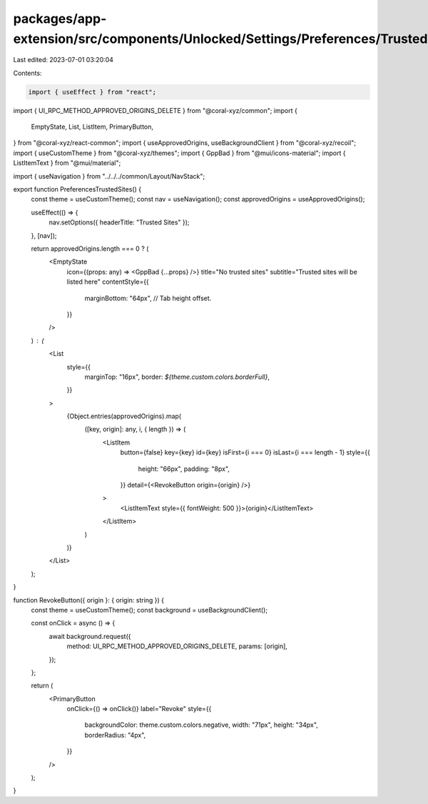 packages/app-extension/src/components/Unlocked/Settings/Preferences/TrustedSites.tsx
====================================================================================

Last edited: 2023-07-01 03:20:04

Contents:

.. code-block:: tsx

    import { useEffect } from "react";
import { UI_RPC_METHOD_APPROVED_ORIGINS_DELETE } from "@coral-xyz/common";
import {
  EmptyState,
  List,
  ListItem,
  PrimaryButton,
} from "@coral-xyz/react-common";
import { useApprovedOrigins, useBackgroundClient } from "@coral-xyz/recoil";
import { useCustomTheme } from "@coral-xyz/themes";
import { GppBad } from "@mui/icons-material";
import { ListItemText } from "@mui/material";

import { useNavigation } from "../../../common/Layout/NavStack";

export function PreferencesTrustedSites() {
  const theme = useCustomTheme();
  const nav = useNavigation();
  const approvedOrigins = useApprovedOrigins();

  useEffect(() => {
    nav.setOptions({ headerTitle: "Trusted Sites" });
  }, [nav]);

  return approvedOrigins.length === 0 ? (
    <EmptyState
      icon={(props: any) => <GppBad {...props} />}
      title="No trusted sites"
      subtitle="Trusted sites will be listed here"
      contentStyle={{
        marginBottom: "64px", // Tab height offset.
      }}
    />
  ) : (
    <List
      style={{
        marginTop: "16px",
        border: `${theme.custom.colors.borderFull}`,
      }}
    >
      {Object.entries(approvedOrigins).map(
        ([key, origin]: any, i, { length }) => (
          <ListItem
            button={false}
            key={key}
            id={key}
            isFirst={i === 0}
            isLast={i === length - 1}
            style={{
              height: "66px",
              padding: "8px",
            }}
            detail={<RevokeButton origin={origin} />}
          >
            <ListItemText style={{ fontWeight: 500 }}>{origin}</ListItemText>
          </ListItem>
        )
      )}
    </List>
  );
}

function RevokeButton({ origin }: { origin: string }) {
  const theme = useCustomTheme();
  const background = useBackgroundClient();

  const onClick = async () => {
    await background.request({
      method: UI_RPC_METHOD_APPROVED_ORIGINS_DELETE,
      params: [origin],
    });
  };

  return (
    <PrimaryButton
      onClick={() => onClick()}
      label="Revoke"
      style={{
        backgroundColor: theme.custom.colors.negative,
        width: "71px",
        height: "34px",
        borderRadius: "4px",
      }}
    />
  );
}


